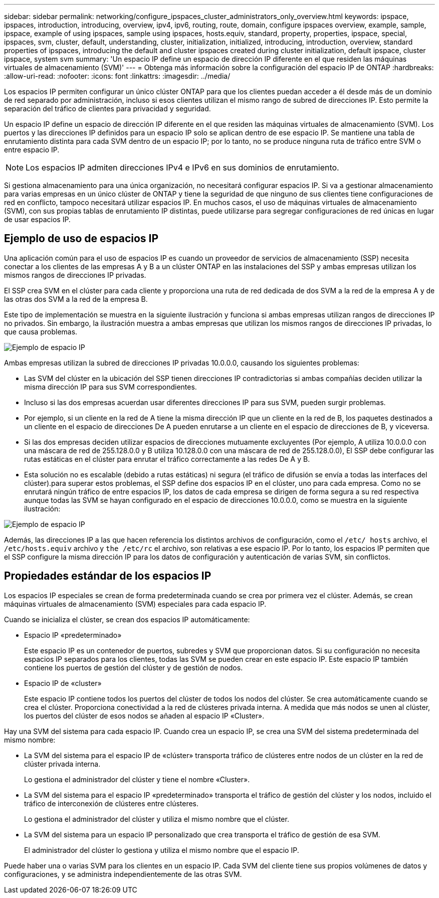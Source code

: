 ---
sidebar: sidebar 
permalink: networking/configure_ipspaces_cluster_administrators_only_overview.html 
keywords: ipspace, ipspaces, introduction, introducing, overview, ipv4, ipv6, routing, route, domain, configure ipspaces overview, example, sample, ipspace, example of using ipspaces, sample using ipspaces, hosts.equiv, standard, property, properties, ipspace, special, ipspaces, svm, cluster, default, understanding, cluster, initialization, initialized, introducing, introduction, overview, standard properties of ipspaces, introducing the default and cluster ipspaces created during cluster initialization, default ipspace, cluster ipspace, system svm 
summary: 'Un espacio IP define un espacio de dirección IP diferente en el que residen las máquinas virtuales de almacenamiento (SVM)' 
---
= Obtenga más información sobre la configuración del espacio IP de ONTAP
:hardbreaks:
:allow-uri-read: 
:nofooter: 
:icons: font
:linkattrs: 
:imagesdir: ../media/


[role="lead"]
Los espacios IP permiten configurar un único clúster ONTAP para que los clientes puedan acceder a él desde más de un dominio de red separado por administración, incluso si esos clientes utilizan el mismo rango de subred de direcciones IP. Esto permite la separación del tráfico de clientes para privacidad y seguridad.

Un espacio IP define un espacio de dirección IP diferente en el que residen las máquinas virtuales de almacenamiento (SVM). Los puertos y las direcciones IP definidos para un espacio IP solo se aplican dentro de ese espacio IP. Se mantiene una tabla de enrutamiento distinta para cada SVM dentro de un espacio IP; por lo tanto, no se produce ninguna ruta de tráfico entre SVM o entre espacio IP.


NOTE: Los espacios IP admiten direcciones IPv4 e IPv6 en sus dominios de enrutamiento.

Si gestiona almacenamiento para una única organización, no necesitará configurar espacios IP. Si va a gestionar almacenamiento para varias empresas en un único clúster de ONTAP y tiene la seguridad de que ninguno de sus clientes tiene configuraciones de red en conflicto, tampoco necesitará utilizar espacios IP. En muchos casos, el uso de máquinas virtuales de almacenamiento (SVM), con sus propias tablas de enrutamiento IP distintas, puede utilizarse para segregar configuraciones de red únicas en lugar de usar espacios IP.



== Ejemplo de uso de espacios IP

Una aplicación común para el uso de espacios IP es cuando un proveedor de servicios de almacenamiento (SSP) necesita conectar a los clientes de las empresas A y B a un clúster ONTAP en las instalaciones del SSP y ambas empresas utilizan los mismos rangos de direcciones IP privadas.

El SSP crea SVM en el clúster para cada cliente y proporciona una ruta de red dedicada de dos SVM a la red de la empresa A y de las otras dos SVM a la red de la empresa B.

Este tipo de implementación se muestra en la siguiente ilustración y funciona si ambas empresas utilizan rangos de direcciones IP no privados. Sin embargo, la ilustración muestra a ambas empresas que utilizan los mismos rangos de direcciones IP privadas, lo que causa problemas.

image:ontap_nm_image9.jpeg["Ejemplo de espacio IP"]

Ambas empresas utilizan la subred de direcciones IP privadas 10.0.0.0, causando los siguientes problemas:

* Las SVM del clúster en la ubicación del SSP tienen direcciones IP contradictorias si ambas compañías deciden utilizar la misma dirección IP para sus SVM correspondientes.
* Incluso si las dos empresas acuerdan usar diferentes direcciones IP para sus SVM, pueden surgir problemas.
* Por ejemplo, si un cliente en la red de A tiene la misma dirección IP que un cliente en la red de B, los paquetes destinados a un cliente en el espacio de direcciones De A pueden enrutarse a un cliente en el espacio de direcciones de B, y viceversa.
* Si las dos empresas deciden utilizar espacios de direcciones mutuamente excluyentes (Por ejemplo, A utiliza 10.0.0.0 con una máscara de red de 255.128.0.0 y B utiliza 10.128.0.0 con una máscara de red de 255.128.0.0), El SSP debe configurar las rutas estáticas en el clúster para enrutar el tráfico correctamente a las redes De A y B.
* Esta solución no es escalable (debido a rutas estáticas) ni segura (el tráfico de difusión se envía a todas las interfaces del clúster).para superar estos problemas, el SSP define dos espacios IP en el clúster, uno para cada empresa. Como no se enrutará ningún tráfico de entre espacios IP, los datos de cada empresa se dirigen de forma segura a su red respectiva aunque todas las SVM se hayan configurado en el espacio de direcciones 10.0.0.0, como se muestra en la siguiente ilustración:


image:ontap_nm_image10.jpeg["Ejemplo de espacio IP"]

Además, las direcciones IP a las que hacen referencia los distintos archivos de configuración, como el `/etc/ hosts` archivo, el `/etc/hosts.equiv` archivo y `the /etc/rc` el archivo, son relativas a ese espacio IP. Por lo tanto, los espacios IP permiten que el SSP configure la misma dirección IP para los datos de configuración y autenticación de varias SVM, sin conflictos.



== Propiedades estándar de los espacios IP

Los espacios IP especiales se crean de forma predeterminada cuando se crea por primera vez el clúster. Además, se crean máquinas virtuales de almacenamiento (SVM) especiales para cada espacio IP.

Cuando se inicializa el clúster, se crean dos espacios IP automáticamente:

* Espacio IP «predeterminado»
+
Este espacio IP es un contenedor de puertos, subredes y SVM que proporcionan datos. Si su configuración no necesita espacios IP separados para los clientes, todas las SVM se pueden crear en este espacio IP. Este espacio IP también contiene los puertos de gestión del clúster y de gestión de nodos.

* Espacio IP de «cluster»
+
Este espacio IP contiene todos los puertos del clúster de todos los nodos del clúster. Se crea automáticamente cuando se crea el clúster. Proporciona conectividad a la red de clústeres privada interna. A medida que más nodos se unen al clúster, los puertos del clúster de esos nodos se añaden al espacio IP «Cluster».



Hay una SVM del sistema para cada espacio IP. Cuando crea un espacio IP, se crea una SVM del sistema predeterminada del mismo nombre:

* La SVM del sistema para el espacio IP de «clúster» transporta tráfico de clústeres entre nodos de un clúster en la red de clúster privada interna.
+
Lo gestiona el administrador del clúster y tiene el nombre «Cluster».

* La SVM del sistema para el espacio IP «predeterminado» transporta el tráfico de gestión del clúster y los nodos, incluido el tráfico de interconexión de clústeres entre clústeres.
+
Lo gestiona el administrador del clúster y utiliza el mismo nombre que el clúster.

* La SVM del sistema para un espacio IP personalizado que crea transporta el tráfico de gestión de esa SVM.
+
El administrador del clúster lo gestiona y utiliza el mismo nombre que el espacio IP.



Puede haber una o varias SVM para los clientes en un espacio IP. Cada SVM del cliente tiene sus propios volúmenes de datos y configuraciones, y se administra independientemente de las otras SVM.
